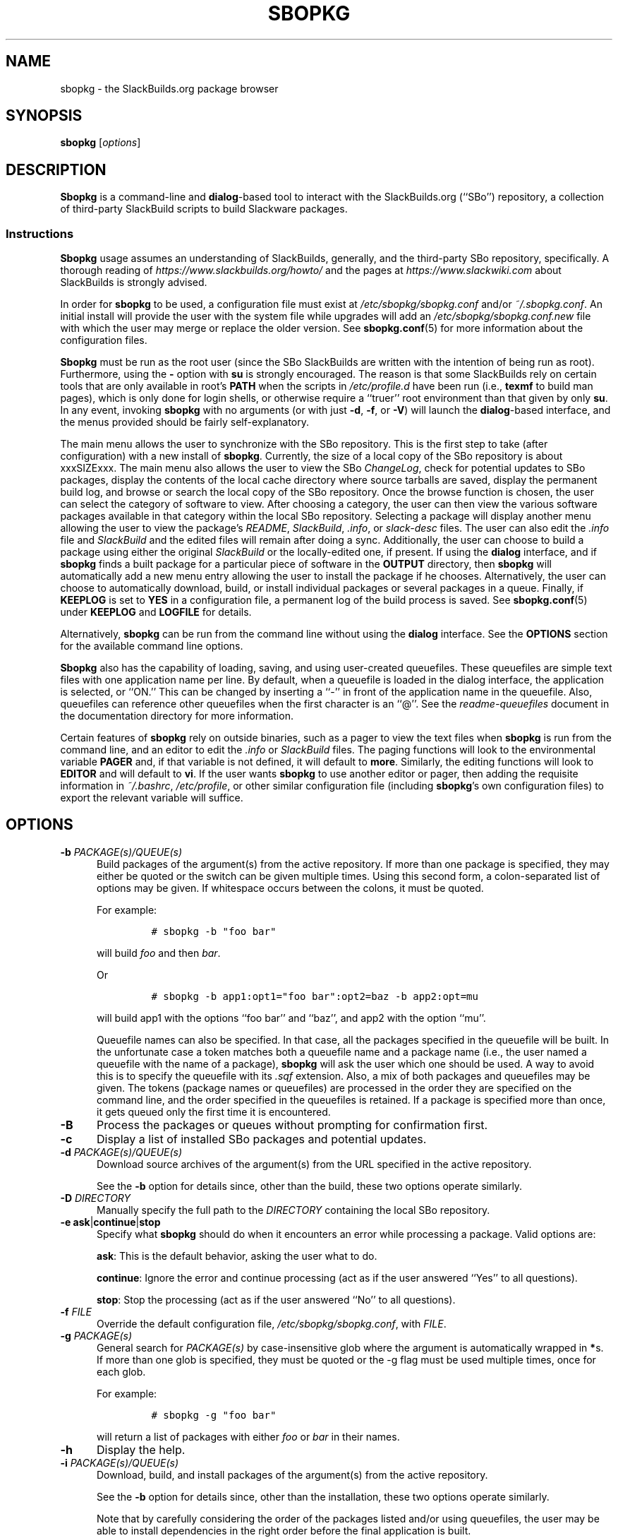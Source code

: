 .\"=====================================================================
.TH SBOPKG 8 "xxxDATExxx" sbopkg-xxxVERSIONxxx ""
.\"=====================================================================
.SH NAME
sbopkg \- the SlackBuilds.org package browser
.\"=====================================================================
.SH SYNOPSIS
.B sbopkg
.RI [ options ]
.\"=====================================================================
.SH DESCRIPTION
.B Sbopkg
is a command-line and
.BR dialog -based
tool to interact with the SlackBuilds.org (``SBo'') repository, a
collection of third-party SlackBuild scripts to build Slackware
packages.
.\"---------------------------------------------------------------------
.SS Instructions
.B Sbopkg
usage assumes an understanding of SlackBuilds, generally, and the
third-party SBo repository, specifically.
A thorough reading of
.I https://www.slackbuilds.org/howto/
and the pages at
.I https://www.slackwiki.com
about SlackBuilds is strongly advised.
.PP
In order for
.B sbopkg
to be used, a configuration file must exist at
.I /etc/sbopkg/sbopkg.conf
and/or
.IR ~/.sbopkg.conf .
An initial install will provide the user with the system file while
upgrades will add an
.I /etc/sbopkg/sbopkg.conf.new
file with which the user may merge or replace the older version.
See
.BR sbopkg.conf (5)
for more information about the configuration files.
.PP
.B Sbopkg
must be run as the root user (since the SBo SlackBuilds are written with
the intention of being run as root).
Furthermore, using the
.B \-
option with
.B su
is strongly encouraged.
The reason is that some SlackBuilds rely on certain tools that are only
available in root's
.B PATH
when the scripts in
.I /etc/profile.d
have been run (i.e.,
.B texmf
to build man pages), which is only done for login shells, or otherwise
require a ``truer'' root environment than that given by only
.BR su .
In any event, invoking
.B sbopkg
with no arguments (or with just
.BR \-d ,
.BR \-f ,
or
.BR \-V )
will launch the
.BR dialog -based
interface, and the menus provided should be fairly self-explanatory.
.PP
The main menu allows the user to synchronize with the SBo repository.
This is the first step to take (after configuration) with a new install
of
.BR sbopkg .
Currently, the size of a local copy of the SBo repository is about
xxxSIZExxx.
The main menu also allows the user to view the SBo
.IR ChangeLog ,
check for potential updates to SBo packages, display the contents of the
local cache directory where source tarballs are saved, display the
permanent build log, and browse or search the local copy of the SBo
repository.
Once the browse function is chosen, the user can select the category of
software to view.
After choosing a category, the user can then view the various software
packages available in that category within the local SBo repository.
Selecting a package will display another menu allowing the user to view
the package's
.IR README ,
.IR SlackBuild ,
.IR .info ,
or
.I slack-desc
files.
The user can also edit the
.I .info
file and
.I SlackBuild
and the edited files will remain after doing a sync.
Additionally, the user can choose to build a package using either the
original
.I SlackBuild
or the locally-edited one, if present.
If using the
.B dialog
interface, and if
.B sbopkg
finds a built package for a particular piece of software in the
.B OUTPUT
directory, then
.B sbopkg
will automatically add a new menu entry allowing the user to install the
package if he chooses.
Alternatively, the user can choose to automatically download, build, or
install individual packages or several packages in a queue.
Finally, if
.B KEEPLOG
is set to
.B YES
in a configuration file, a permanent log of the build process is saved.
See
.BR sbopkg.conf (5)
under
.B KEEPLOG
and
.B LOGFILE
for details.
.PP
Alternatively,
.B sbopkg
can be run from the command line without using the
.B dialog
interface.
See the
.B OPTIONS
section for the available command line options.
.PP
.B Sbopkg
also has the capability of loading, saving, and using user-created
queuefiles.
These queuefiles are simple text files with one application name per
line.
By default, when a queuefile is loaded in the dialog interface, the
application is selected, or ``ON.''
This can be changed by inserting a ``-'' in front of the application
name in the queuefile.
Also, queuefiles can reference other queuefiles when the first character
is an ``@''.
See the
.I readme-queuefiles
document in the documentation directory for more information.
.PP
Certain features of
.B sbopkg
rely on outside binaries, such as a pager to view the text files when
.B sbopkg
is run from the command line, and an editor to edit the
.I .info
or
.I SlackBuild
files.
The paging functions will look to the environmental variable
.B PAGER
and, if that variable is not defined, it will default to
.BR more .
Similarly, the editing functions will look to
.B EDITOR
and  will default to
.BR vi .
If the user wants
.B sbopkg
to use another editor or pager, then adding the requisite information in
.IR ~/.bashrc ,
.IR /etc/profile ,
or other similar configuration file (including
.BR sbopkg 's
own configuration files) to export the relevant variable will suffice.
.\"=====================================================================
.SH OPTIONS
.\"---------------------------------------------------------------------
.TP 5
.BI \-b " PACKAGE(s)/QUEUE(s)"
Build packages of the argument(s) from the active repository.
If more than one package is specified, they may either be quoted or the
switch can be given multiple times.
Using this second form, a colon-separated list of options may be given.
If whitespace occurs between the colons, it must be quoted.
.IP
For example:
.RS
.IP
.nf
\fC# sbopkg -b "foo bar"\fP
.fi
.RE
.IP
will build
.I foo
and then
.IR bar .
.IP
Or
.RS
.IP
.nf
\fC# sbopkg -b app1:opt1="foo bar":opt2=baz -b app2:opt=mu\fP
.fi
.RE
.IP
will build app1 with the options ``foo bar'' and ``baz'', and app2 with
the option ``mu''.
.IP
Queuefile names can also be specified.
In that case, all the packages specified in the queuefile will be built.
In the unfortunate case a token matches both a queuefile name and a
package name (i.e., the user named a queuefile with the name of a
package),
.B sbopkg
will ask the user which one should be used.
A way to avoid this is to specify the queuefile with its
.I .sqf
extension.
Also, a mix of both packages and queuefiles may be given.
The tokens (package names or queuefiles) are processed in the order they
are specified on the command line, and the order specified in the
queuefiles is retained.
If a package is specified more than once, it gets queued only the first
time it is encountered.
.\"---------------------------------------------------------------------
.TP
.B \-B
Process the packages or queues without prompting for confirmation first.
.\"---------------------------------------------------------------------
.TP
.B \-c
Display a list of installed SBo packages and potential updates.
.\"---------------------------------------------------------------------
.TP
.BI \-d " PACKAGE(s)/QUEUE(s)"
Download source archives of the argument(s) from the URL specified in
the active repository.
.IP
See the
.B \-b
option for details since, other than the build, these two options
operate similarly.
.\"---------------------------------------------------------------------
.TP
.BI \-D " DIRECTORY"
Manually specify the full path to the
.I DIRECTORY
containing the local SBo repository.
.\"---------------------------------------------------------------------
.TP
.B \-e ask\fR|\fPcontinue\fR|\fPstop
Specify what
.B sbopkg
should do when it encounters an error while processing a package.
Valid options are:
.IP
.BR ask :
This is the default behavior, asking the user what to do.
.IP
.BR continue :
Ignore the error and continue processing (act as if the user answered
``Yes'' to all questions).
.IP
.BR stop :
Stop the processing (act as if the user answered ``No'' to all questions).
.\"---------------------------------------------------------------------
.TP
.BI \-f " FILE"
Override the default configuration file,
.IR /etc/sbopkg/sbopkg.conf ,
with
.IR FILE .
.\"---------------------------------------------------------------------
.TP
.BI \-g " PACKAGE(s)"
General search for
.I PACKAGE(s)
by case-insensitive glob where the argument is automatically wrapped in
.BR * s.
If more than one glob is specified, they must be quoted or the \-g flag
must be used multiple times, once for each glob.
.IP
For example:
.RS
.IP
.nf
\fC# sbopkg -g "foo bar"\fP
.fi
.RE
.IP
will return a list of packages with either
.I foo
or
.I bar
in their names.
.\"---------------------------------------------------------------------
.TP
.B \-h
Display the help.
.\"---------------------------------------------------------------------
.TP
.BI \-i " PACKAGE(s)/QUEUE(s)"
Download, build, and install packages of the argument(s) from the active
repository.
.IP
See the
.B \-b
option for details since, other than the installation, these two options
operate similarly.
.IP
Note that by carefully considering the order of the packages listed
and/or using queuefiles, the user may be able to install dependencies in
the right order before the final application is built.
.\"---------------------------------------------------------------------
.TP
.B \-k
When used together with
.BR \-b ,
.BR \-d ,
or
.BR \-i ,
this option tells
.B sbopkg
to skip (i.e., don't process) any package it finds to be already
installed.
.IP
Please note that only a name comparison is performed, so when this
option is specified
.B sbopkg
will also omit the build of different versions of installed packages.
.\"---------------------------------------------------------------------
.TP
.B \-l
Display the SBo
.I ChangeLog
and quit.
.\"---------------------------------------------------------------------
.TP
.B \-o
List the currently installed cached source files which are deemed
obsolete, and optionally delete them.
.IP
Source files are obsolete when no
.I .info
file's
.B DOWNLOAD
field(s) reference it any more, which is something that can happen after
syncing the local repository.
.IP
Please note that only the currently active repository is used to
identify the obsolete sources, so if the user builds packages with
different repositories (e.g., for different Slackware versions) the
source files only used in the ``other'' repository will be listed.
.\"---------------------------------------------------------------------
.TP
.B \-P
List the cached package files which are not currently installed on the
system and optionally delete them.
.\"---------------------------------------------------------------------
.TP
.B \-p
List installed SBo packages.
.\"---------------------------------------------------------------------
.TP
.B \-q
Enable the ``quiet mode.''
When this flag is specified, the output of some of the command-line
options is minimized.
.\"---------------------------------------------------------------------
.TP
.B \-R
When combined with
.BR -b ,
.BR -d ,
or
.BR -i ,
view the
.I README
files of the packages to be processed before processing them.
This is useful for making a final check.
When combined with
.BR -p ,
view the
.I README
files of all installed packages from the active repo.
.\"---------------------------------------------------------------------
.TP
.B \-r
``Rsync'' the local repository with SBo and quit.
.\"---------------------------------------------------------------------
.TP
.BI \-s " PACKAGE(s)"
Specific search for
.I PACKAGE(s)
by case-sensitive glob and, if found, display the
.IR README ,
.IR SlackBuild ,
.IR .info ,
and
.I slack-desc
files in that order for each
.I PACKAGE
found, using
.IR $PAGER .
If more than one glob is specified, they must be quoted or the \-s flag
must be used multiple times, once for each glob.
.IP
For example:
.RS
.IP
.nf
\fC# sbopkg -s "foo bar"\fP
.fi
.RE
.IP
will display all the above-mentioned files for packages whose names are
exactly
.I foo
or
.IR bar .
.IP
Note that shell metacharacters may be supplied in the arguments.
For instance,
.RS
.IP
.nf
\fC# sbopkg -s '*[Oo]pen*'\fP
.fi
.RE
.IP
will return all packages with 'open' or 'Open' anywhere in the name.
If multiple applications are returned, the user will be presented with a
menu to select from.
.\"---------------------------------------------------------------------
.TP
.B \-u
Check for an update to
.B sbopkg
itself and then quit.
.\"---------------------------------------------------------------------
.TP
.BI \-V " VERSION"
Set the repository and branch to use.
.IP
For a list of valid versions, invoke
.B sbopkg
as
.RS
.IP
.nf
\fC# sbopkg -V ?\fP
.fi
.RE
.IP
See the
.BR sbopkg.conf (5)
man page for more information about the ``local'' repository.
.IP
The
.I VERSION
format is repository/branch (e.g., SBo/xxxSWVERxxx).
If the repository is omitted,
.B sbopkg
will first look for the specified branch in the default repository.
If that attempt fails,
.B sbopkg
will look for the first matching branch in any repository.
.\"---------------------------------------------------------------------
.TP
.B \-v
Prints the current version of
.B sbopkg
on stdout.
.\"=====================================================================
.SH FILES
.TP 5
.I /etc/sbopkg/sbopkg.conf
Default system-wide file to specify configuration options.
.TP
.I ~/.sbopkg.conf
File to override system configuration options.
.TP
.I /etc/sbopkg/renames.d/*.renames
Files that list software in the SBo repositories that has been renamed.
See the
.I README-renames
document in the
.B sbopkg
documentation directory for more information.
.TP
.I /etc/sbopkg/repos.d/*.repo
Files for various types of
.B sbopkg
repositories.
See the
.I README-repos
document in the
.B sbopkg
documentation directory for more information.
.\"=====================================================================
.SH AUTHORS
Willy Sudiarto Raharjo
<willysr@sbopkg.org>

Chess Griffin
<chess@chessgriffin.com>
.PP
Mauro Giachero
<mauro.giachero@gmail.com>
.PP
slakmagik
<slakmagik@gmail.com>
.\"=====================================================================
.\" Make the release process handle a DOCDIR here? But the files from
.\" the official tarball go here.
.SH SEE ALSO
.BR dialog (1),
.BR more (1),
.BR removepkg (8),
.BR rsync (1),
.BR sbopkg.conf (5),
.BR su (1),
.BR upgradepkg (8),
.BR vi (1),
.IR /usr/doc/sbopkg-xxxVERSIONxxx/*
.\" vim:set tw=72:

